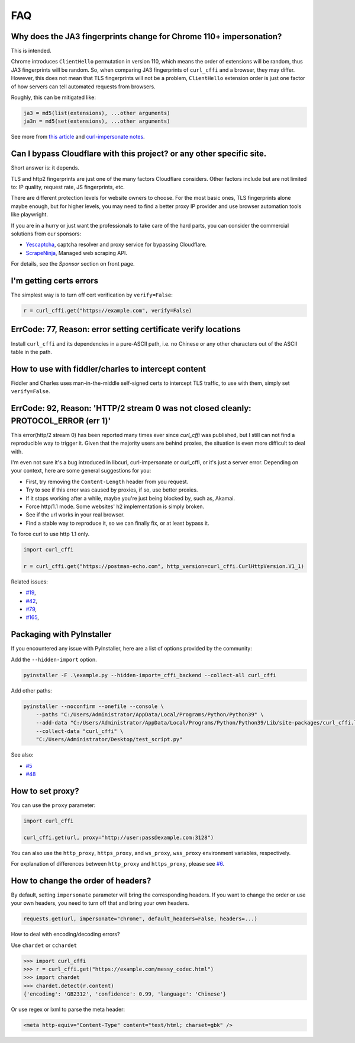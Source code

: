 FAQ
==========================

Why does the JA3 fingerprints change for Chrome 110+ impersonation?
------

This is intended.

Chrome introduces ``ClientHello`` permutation in version 110, which means the order of
extensions will be random, thus JA3 fingerprints will be random. So, when comparing
JA3 fingerprints of ``curl_cffi`` and a browser, they may differ. However, this does not
mean that TLS fingerprints will not be a problem, ``ClientHello`` extension order is just
one factor of how servers can tell automated requests from browsers.

Roughly, this can be mitigated like:

.. code-block::

    ja3 = md5(list(extensions), ...other arguments)
    ja3n = md5(set(extensions), ...other arguments)

See more from `this article <https://www.fastly.com/blog/a-first-look-at-chromes-tls-clienthello-permutation-in-the-wild>`_
and `curl-impersonate notes <https://github.com/lwthiker/curl-impersonate/pull/148>`_.

Can I bypass Cloudflare with this project? or any other specific site.
------

Short answer is: it depends.

TLS and http2 fingerprints are just one of the many factors Cloudflare considers. Other
factors include but are not limited to: IP quality, request rate, JS fingerprints, etc.

There are different protection levels for website owners to choose. For the most basic
ones, TLS fingerprints alone maybe enough, but for higher levels, you may need to find
a better proxy IP provider and use browser automation tools like playwright.

If you are in a hurry or just want the professionals to take care of the hard parts,
you can consider the commercial solutions from our sponsors:

- `Yescaptcha <https://yescaptcha.com/i/stfnIO>`_, captcha resolver and proxy service for bypassing Cloudflare.
- `ScrapeNinja <https://scrapeninja.net/?utm_source=github&utm_medium=banner&utm_campaign=cffi>`_, Managed web scraping API.

For details, see the `Sponsor` section on front page.


I'm getting certs errors
------

The simplest way is to turn off cert verification by ``verify=False``:

.. code-block:: python

    r = curl_cffi.get("https://example.com", verify=False)


ErrCode: 77, Reason: error setting certificate verify locations
------

Install ``curl_cffi`` and its dependencies in a pure-ASCII path, i.e. no Chinese or any
other characters out of the ASCII table in the path.


How to use with fiddler/charles to intercept content
------

Fiddler and Charles uses man-in-the-middle self-signed certs to intercept TLS traffic,
to use with them, simply set ``verify=False``.


ErrCode: 92, Reason: 'HTTP/2 stream 0 was not closed cleanly: PROTOCOL_ERROR (err 1)'
------

This error(http/2 stream 0) has been reported many times ever since `curl_cffi` was
published, but I still can not find a reproducible way to trigger it. Given that the
majority users are behind proxies, the situation is even more difficult to deal with.

I'm even not sure it's a bug introduced in libcurl, curl-impersonate or curl_cffi, or
it's just a server error. Depending on your context, here are some general suggestions
for you:

- First, try removing the ``Content-Length`` header from you request.
- Try to see if this error was caused by proxies, if so, use better proxies.
- If it stops working after a while, maybe you're just being blocked by, such as, Akamai.
- Force http/1.1 mode. Some websites' h2 implementation is simply broken.
- See if the url works in your real browser.
- Find a stable way to reproduce it, so we can finally fix, or at least bypass it.

To force curl to use http 1.1 only.

.. code-block:: python

    import curl_cffi

    r = curl_cffi.get("https://postman-echo.com", http_version=curl_cffi.CurlHttpVersion.V1_1)

Related issues:

- `#19 <https://github.com/lexiforest/curl_cffi/issues/19>`_, 
- `#42 <https://github.com/lexiforest/curl_cffi/issues/42>`_, 
- `#79 <https://github.com/lexiforest/curl_cffi/issues/79>`_, 
- `#165 <https://github.com/lexiforest/curl_cffi/issues/165>`_, 


Packaging with PyInstaller
------

If you encountered any issue with PyInstaller, here are a list of options provided by the
community:

Add the ``--hidden-import`` option.

.. code-block::

   pyinstaller -F .\example.py --hidden-import=_cffi_backend --collect-all curl_cffi

Add other paths:

.. code-block::

   pyinstaller --noconfirm --onefile --console \
       --paths "C:/Users/Administrator/AppData/Local/Programs/Python/Python39" \
       --add-data "C:/Users/Administrator/AppData/Local/Programs/Python/Python39/Lib/site-packages/curl_cffi.libs/libcurl-cbb416caa1dd01638554eab3f38d682d.dll;." \
       --collect-data "curl_cffi" \
       "C:/Users/Administrator/Desktop/test_script.py"


See also: 

- `#5 <https://github.com/lexiforest/curl_cffi/issues/5>`_
- `#48 <https://github.com/lexiforest/curl_cffi/issues/48>`_

How to set proxy?
------

You can use the ``proxy`` parameter:

.. code-block:: python

    import curl_cffi

    curl_cffi.get(url, proxy="http://user:pass@example.com:3128")

You can also use the ``http_proxy``, ``https_proxy``, and ``ws_proxy``, ``wss_proxy``
environment variables, respectively.

For explanation of differences between ``http_proxy`` and ``https_proxy``, please see
`#6 <https://github.com/lexiforest/curl_cffi/issues/6>`_.


How to change the order of headers?
------

By default, setting ``impersonate`` parameter will bring the corresponding headers. If
you want to change the order or use your own headers, you need to turn off that and bring
your own headers.

.. code-block::

   requests.get(url, impersonate="chrome", default_headers=False, headers=...)


How to deal with encoding/decoding errors?

Use ``chardet`` or ``cchardet``

.. code-block::

    >>> import curl_cffi
    >>> r = curl_cffi.get("https://example.com/messy_codec.html")
    >>> import chardet
    >>> chardet.detect(r.content)
    {'encoding': 'GB2312', 'confidence': 0.99, 'language': 'Chinese'}

Or use regex or lxml to parse the meta header:

.. code-block::

    <meta http-equiv="Content-Type" content="text/html; charset=gbk" />
